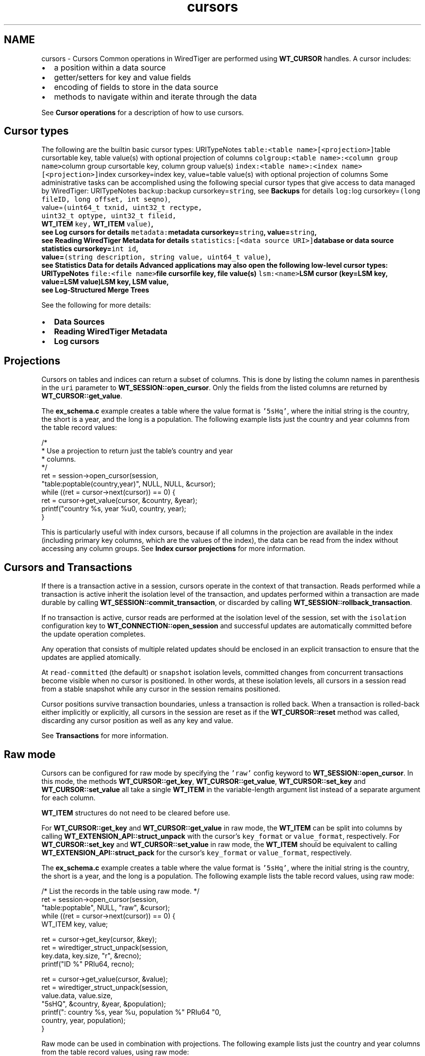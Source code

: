 .TH "cursors" 3 "Sat Apr 11 2015" "Version Version 2.5.3" "WiredTiger" \" -*- nroff -*-
.ad l
.nh
.SH NAME
cursors \- Cursors 
Common operations in WiredTiger are performed using \fBWT_CURSOR\fP handles\&. A cursor includes:
.PP
.IP "\(bu" 2
a position within a data source
.IP "\(bu" 2
getter/setters for key and value fields
.IP "\(bu" 2
encoding of fields to store in the data source
.IP "\(bu" 2
methods to navigate within and iterate through the data
.PP
.PP
See \fBCursor operations\fP for a description of how to use cursors\&.
.SH "Cursor types"
.PP
The following are the builtin basic cursor types: URITypeNotes \fCtable:<table name>[<projection>]\fPtable cursortable key, table value(s) with optional projection of columns \fCcolgroup:<table name>:<column group name>\fPcolumn group cursortable key, column group value(s) \fCindex:<table name>:<index name>[<projection>]\fPindex cursorkey=index key, value=table value(s) with optional projection of columns Some administrative tasks can be accomplished using the following special cursor types that give access to data managed by WiredTiger: URITypeNotes \fCbackup:\fPbackup cursorkey=\fCstring\fP, see \fBBackups\fP for details \fClog:\fPlog cursorkey=\fC(long fileID, long offset, int seqno)\fP,
.br
 value=\fC(uint64_t txnid, uint32_t rectype,
.br
 uint32_t optype, uint32_t fileid,
.br
 \fBWT_ITEM\fP key, \fBWT_ITEM\fP value)\fP,
.br
 see \fBLog cursors\fP for details \fCmetadata:\fPmetadata cursorkey=\fCstring\fP, value=\fCstring\fP,
.br
 see \fBReading WiredTiger Metadata\fP for details \fCstatistics:[<data source URI>]\fPdatabase or data source statistics cursorkey=\fCint id\fP,
.br
 value=\fC(string description, string value, uint64_t value)\fP,
.br
 see \fBStatistics Data\fP for details Advanced applications may also open the following low-level cursor types: URITypeNotes \fCfile:<file name>\fPfile cursorfile key, file value(s) \fClsm:<name>\fPLSM cursor (key=LSM key, value=LSM value)LSM key, LSM value,
.br
 see \fBLog-Structured Merge Trees\fP 
.PP
See the following for more details:
.PP
.IP "\(bu" 2
\fBData Sources\fP
.IP "\(bu" 2
\fBReading WiredTiger Metadata\fP
.IP "\(bu" 2
\fBLog cursors\fP
.PP
.SH "Projections"
.PP
Cursors on tables and indices can return a subset of columns\&. This is done by listing the column names in parenthesis in the \fCuri\fP parameter to \fBWT_SESSION::open_cursor\fP\&. Only the fields from the listed columns are returned by \fBWT_CURSOR::get_value\fP\&.
.PP
The \fBex_schema\&.c\fP example creates a table where the value format is \fC'5sHq'\fP, where the initial string is the country, the short is a year, and the long is a population\&. The following example lists just the country and year columns from the table record values:
.PP
.PP
.nf
        /*
         * Use a projection to return just the table's country and year
         * columns\&.
         */
        ret = session->open_cursor(session,
            "table:poptable(country,year)", NULL, NULL, &cursor);
        while ((ret = cursor->next(cursor)) == 0) {
                ret = cursor->get_value(cursor, &country, &year);
                printf("country %s, year %u\n", country, year);
        }
.fi
.PP
 This is particularly useful with index cursors, because if all columns in the projection are available in the index (including primary key columns, which are the values of the index), the data can be read from the index without accessing any column groups\&. See \fBIndex cursor projections\fP for more information\&.
.SH "Cursors and Transactions"
.PP
If there is a transaction active in a session, cursors operate in the context of that transaction\&. Reads performed while a transaction is active inherit the isolation level of the transaction, and updates performed within a transaction are made durable by calling \fBWT_SESSION::commit_transaction\fP, or discarded by calling \fBWT_SESSION::rollback_transaction\fP\&.
.PP
If no transaction is active, cursor reads are performed at the isolation level of the session, set with the \fCisolation\fP configuration key to \fBWT_CONNECTION::open_session\fP and successful updates are automatically committed before the update operation completes\&.
.PP
Any operation that consists of multiple related updates should be enclosed in an explicit transaction to ensure that the updates are applied atomically\&.
.PP
At \fCread-committed\fP (the default) or \fCsnapshot\fP isolation levels, committed changes from concurrent transactions become visible when no cursor is positioned\&. In other words, at these isolation levels, all cursors in a session read from a stable snapshot while any cursor in the session remains positioned\&.
.PP
Cursor positions survive transaction boundaries, unless a transaction is rolled back\&. When a transaction is rolled-back either implicitly or explicitly, all cursors in the session are reset as if the \fBWT_CURSOR::reset\fP method was called, discarding any cursor position as well as any key and value\&.
.PP
See \fBTransactions\fP for more information\&.
.SH "Raw mode"
.PP
Cursors can be configured for raw mode by specifying the \fC'raw'\fP config keyword to \fBWT_SESSION::open_cursor\fP\&. In this mode, the methods \fBWT_CURSOR::get_key\fP, \fBWT_CURSOR::get_value\fP, \fBWT_CURSOR::set_key\fP and \fBWT_CURSOR::set_value\fP all take a single \fBWT_ITEM\fP in the variable-length argument list instead of a separate argument for each column\&.
.PP
\fBWT_ITEM\fP structures do not need to be cleared before use\&.
.PP
For \fBWT_CURSOR::get_key\fP and \fBWT_CURSOR::get_value\fP in raw mode, the \fBWT_ITEM\fP can be split into columns by calling \fBWT_EXTENSION_API::struct_unpack\fP with the cursor's \fCkey_format\fP or \fCvalue_format\fP, respectively\&. For \fBWT_CURSOR::set_key\fP and \fBWT_CURSOR::set_value\fP in raw mode, the \fBWT_ITEM\fP should be equivalent to calling \fBWT_EXTENSION_API::struct_pack\fP for the cursor's \fCkey_format\fP or \fCvalue_format\fP, respectively\&.
.PP
The \fBex_schema\&.c\fP example creates a table where the value format is \fC'5sHq'\fP, where the initial string is the country, the short is a year, and the long is a population\&. The following example lists the table record values, using raw mode:
.PP
.PP
.nf
        /* List the records in the table using raw mode\&. */
        ret = session->open_cursor(session,
            "table:poptable", NULL, "raw", &cursor);
        while ((ret = cursor->next(cursor)) == 0) {
                WT_ITEM key, value;

                ret = cursor->get_key(cursor, &key);
                ret = wiredtiger_struct_unpack(session,
                    key\&.data, key\&.size, "r", &recno);
                printf("ID %" PRIu64, recno);

                ret = cursor->get_value(cursor, &value);
                ret = wiredtiger_struct_unpack(session,
                    value\&.data, value\&.size,
                    "5sHQ", &country, &year, &population);
                printf(": country %s, year %u, population %" PRIu64 "\n",
                    country, year, population);
        }
.fi
.PP
 Raw mode can be used in combination with projections\&. The following example lists just the country and year columns from the table record values, using raw mode:
.PP
.PP
.nf
        /*
         * Use a projection to return just the table's country and year
         * columns, using raw mode\&.
         */
        ret = session->open_cursor(session,
            "table:poptable(country,year)", NULL, "raw", &cursor);
        while ((ret = cursor->next(cursor)) == 0) {
                WT_ITEM value;

                ret = cursor->get_value(cursor, &value);
                ret = wiredtiger_struct_unpack(
                    session, value\&.data, value\&.size, "5sH", &country, &year);
                printf("country %s, year %u\n", country, year);
        }
.fi
.PP
 
.SH "Reading WiredTiger Metadata"
.PP
WiredTiger cursors provide access to data from a variety of sources\&. One of these sources is the list of objects in the database\&.
.PP
To retrieve the list of database objects, open a cursor on the uri \fCmetadata:\fP\&. Each returned key will be a database object and each returned value will be the information stored in the metadata for object named by the key\&.
.PP
For example:
.PP
.PP
.nf
        ret = session->open_cursor(
            session, "metadata:", NULL, NULL, &cursor);
.fi
.PP
 The metadata cursor is read-only, and the metadata cannot be modified\&. 
